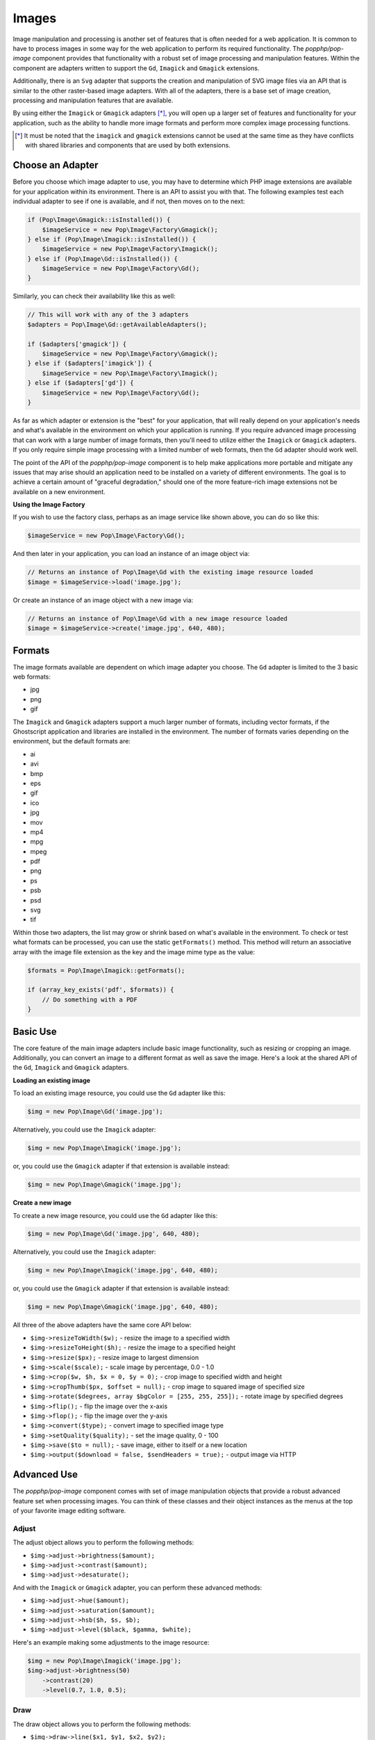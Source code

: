 Images
======

Image manipulation and processing is another set of features that is often needed for a web
application. It is common to have to process images in some way for the web application to
perform its required functionality. The `popphp/pop-image` component provides that functionality
with a robust set of image processing and manipulation features. Within the component are
adapters written to support the ``Gd``, ``Imagick`` and ``Gmagick`` extensions.

Additionally, there is an ``Svg`` adapter that supports the creation and manipulation of SVG image
files via an API that is similar to the other raster-based image adapters. With all of the adapters,
there is a base set of image creation, processing and manipulation features that are available.

By using either the ``Imagick`` or ``Gmagick`` adapters [*]_, you will open up a larger set of
features and functionality for your application, such as the ability to handle more image formats
and perform more complex image processing functions.

.. [*] It must be noted that the ``imagick`` and ``gmagick`` extensions cannot be used at the same
       time as they have conflicts with shared libraries and components that are used by both extensions.

Choose an Adapter
-----------------

Before you choose which image adapter to use, you may have to determine which PHP image extensions are
available for your application within its environment. There is an API to assist you with that. The following
examples test each individual adapter to see if one is available, and if not, then moves on to the next:

.. code-block:: php

    if (Pop\Image\Gmagick::isInstalled()) {
        $imageService = new Pop\Image\Factory\Gmagick();
    } else if (Pop\Image\Imagick::isInstalled()) {
        $imageService = new Pop\Image\Factory\Imagick();
    } else if (Pop\Image\Gd::isInstalled()) {
        $imageService = new Pop\Image\Factory\Gd();
    }

Similarly, you can check their availability like this as well:

.. code-block:: php

    // This will work with any of the 3 adapters
    $adapters = Pop\Image\Gd::getAvailableAdapters();

    if ($adapters['gmagick']) {
        $imageService = new Pop\Image\Factory\Gmagick();
    } else if ($adapters['imagick']) {
        $imageService = new Pop\Image\Factory\Imagick();
    } else if ($adapters['gd']) {
        $imageService = new Pop\Image\Factory\Gd();
    }

As far as which adapter or extension is the "best" for your application, that will really depend on your
application's needs and what's available in the environment on which your application is running. If you require
advanced image processing that can work with a large number of image formats, then you'll need to utilize either
the ``Imagick`` or ``Gmagick`` adapters. If you only require simple image processing with a limited number of
web formats, then the ``Gd`` adapter should work well.

The point of the API of the `popphp/pop-image` component is to help make applications more portable and mitigate
any issues that may arise should an application need to be installed on a variety of different environments.
The goal is to achieve a certain amount of "graceful degradation," should one of the more feature-rich image
extensions not be available on a new environment.

**Using the Image Factory**

If you wish to use the factory class, perhaps as an image service like shown above, you can do so like this:

.. code-block:: php

    $imageService = new Pop\Image\Factory\Gd();

And then later in your application, you can load an instance of an image object via:

.. code-block:: php

    // Returns an instance of Pop\Image\Gd with the existing image resource loaded
    $image = $imageService->load('image.jpg');

Or create an instance of an image object with a new image via:

.. code-block:: php

    // Returns an instance of Pop\Image\Gd with a new image resource loaded
    $image = $imageService->create('image.jpg', 640, 480);

Formats
-------

The image formats available are dependent on which image adapter you choose. The ``Gd`` adapter is limited
to the 3 basic web formats:

- jpg
- png
- gif

The ``Imagick`` and ``Gmagick`` adapters support a much larger number of formats, including vector formats,
if the Ghostscript application and libraries are installed in the environment. The number of formats varies
depending on the environment, but the default formats are:

- ai
- avi
- bmp
- eps
- gif
- ico
- jpg
- mov
- mp4
- mpg
- mpeg
- pdf
- png
- ps
- psb
- psd
- svg
- tif

Within those two adapters, the list may grow or shrink based on what's available in the environment. To check
or test what formats can be processed, you can use the static ``getFormats()`` method. This method will return
an associative array with the image file extension as the key and the image mime type as the value:

.. code-block:: php

    $formats = Pop\Image\Imagick::getFormats();

    if (array_key_exists('pdf', $formats)) {
        // Do something with a PDF
    }

Basic Use
---------

The core feature of the main image adapters include basic image functionality, such as resizing or cropping
an image. Additionally, you can convert an image to a different format as well as save the image. Here's a
look at the shared API of the ``Gd``, ``Imagick`` and ``Gmagick`` adapters.

**Loading an existing image**

To load an existing image resource, you could use the ``Gd`` adapter like this:

.. code-block:: php

    $img = new Pop\Image\Gd('image.jpg');

Alternatively, you could use the ``Imagick`` adapter:

.. code-block:: php

    $img = new Pop\Image\Imagick('image.jpg');

or, you could use the ``Gmagick`` adapter if that extension is available instead:

.. code-block:: php

    $img = new Pop\Image\Gmagick('image.jpg');

**Create a new image**

To create a new image resource, you could use the ``Gd`` adapter like this:

.. code-block:: php

    $img = new Pop\Image\Gd('image.jpg', 640, 480);

Alternatively, you could use the ``Imagick`` adapter:

.. code-block:: php

    $img = new Pop\Image\Imagick('image.jpg', 640, 480);

or, you could use the ``Gmagick`` adapter if that extension is available instead:

.. code-block:: php

    $img = new Pop\Image\Gmagick('image.jpg', 640, 480);

All three of the above adapters have the same core API below:

* ``$img->resizeToWidth($w);`` - resize the image to a specified width
* ``$img->resizeToHeight($h);`` - resize the image to a specified height
* ``$img->resize($px);`` - resize image to largest dimension
* ``$img->scale($scale);`` - scale image by percentage, 0.0 - 1.0
* ``$img->crop($w, $h, $x = 0, $y = 0);`` - crop image to specified width and height
* ``$img->cropThumb($px, $offset = null);`` - crop image to squared image of specified size
* ``$img->rotate($degrees, array $bgColor = [255, 255, 255]);`` - rotate image by specified degrees
* ``$img->flip();`` - flip the image over the x-axis
* ``$img->flop();`` - flip the image over the y-axis
* ``$img->convert($type);`` - convert image to specified image type
* ``$img->setQuality($quality);`` - set the image quality, 0 - 100
* ``$img->save($to = null);`` - save image, either to itself or a new location
* ``$img->output($download = false, $sendHeaders = true);`` - output image via HTTP

Advanced Use
------------

The `popphp/pop-image` component comes with set of image manipulation objects that provide a robust
advanced feature set when processing images. You can think of these classes and their object instances
as the menus at the top of your favorite image editing software.

Adjust
~~~~~~

The adjust object allows you to perform the following methods:

* ``$img->adjust->brightness($amount);``
* ``$img->adjust->contrast($amount);``
* ``$img->adjust->desaturate();``

And with the ``Imagick`` or ``Gmagick`` adapter, you can perform these advanced methods:

* ``$img->adjust->hue($amount);``
* ``$img->adjust->saturation($amount);``
* ``$img->adjust->hsb($h, $s, $b);``
* ``$img->adjust->level($black, $gamma, $white);``

Here's an example making some adjustments to the image resource:

.. code-block:: php

    $img = new Pop\Image\Imagick('image.jpg');
    $img->adjust->brightness(50)
        ->contrast(20)
        ->level(0.7, 1.0, 0.5);

Draw
~~~~

The draw object allows you to perform the following methods:

* ``$img->draw->line($x1, $y1, $x2, $y2);``
* ``$img->draw->rectangle($x, $y, $w, $h = null);``
* ``$img->draw->square($x, $y, $w);``
* ``$img->draw->ellipse($x, $y, $w, $h = null);``
* ``$img->draw->circle($x, $y, $w);``
* ``$img->draw->arc($x, $y, $start, $end, $w, $h = null);``
* ``$img->draw->chord($x, $y, $start, $end, $w, $h = null);``
* ``$img->draw->pie($x, $y, $start, $end, $w, $h = null);``
* ``$img->draw->polygon($points);``

And with the ``Imagick`` or ``Gmagick`` adapter, you can perform these advanced methods:

* ``$img->draw->roundedRectangle($x, $y, $w, $h = null, $rx = 10, $ry = null);``
* ``$img->draw->roundedSquare($x, $y, $w, $rx = 10, $ry = null);``

Here's an example drawing some different shapes with different styles on the image resource:

.. code-block:: php

    $img = new Pop\Image\Imagick('image.jpg');
    $img->draw->setFillColor(255, 0, 0);
        ->draw->setStrokeColor(0, 0, 0);
        ->draw->setStrokeWidth(5);
        ->draw->rectangle(100, 100, 320, 240);
        ->draw->circle(400, 300, 50);

Effect
~~~~~~

The effect object allows you to perform the following methods:

* ``$img->effect->border(array $color, $w, $h = null);``
* ``$img->effect->fill($r, $g, $b);``
* ``$img->effect->radialGradient(array $color1, array $color2);``
* ``$img->effect->verticalGradient(array $color1, array $color2);``
* ``$img->effect->horizontalGradient(array $color1, array $color2);``
* ``$img->effect->linearGradient(array $color1, array $color2, $vertical = true);``

Here's an example applying some different effects to the image resource:

.. code-block:: php

    $img = new Pop\Image\Imagick('image.jpg');
    $img->effect->verticalGradient([255, 0, 0], [0, 0, 255]);

Filter
~~~~~~

Each filter object is more specific for each image adapter. While a number of the available
filter methods are available in all 3 of the image adapters, some of their signatures vary
due the requirements of the underlying image extension.

The ``Gd` filter object allows you to perform the following methods:

* ``$img->filter->blur($amount, $type = IMG_FILTER_GAUSSIAN_BLUR);``
* ``$img->filter->sharpen($amount);``
* ``$img->filter->negate();``
* ``$img->filter->colorize($r, $g, $b);``
* ``$img->filter->pixelate($px);``
* ``$img->filter->pencil();``

The ``Imagick` filter object allows you to perform the following methods:

* ``$img->filter->blur($radius = 0, $sigma = 0, $channel = \Imagick::CHANNEL_ALL);``
* ``$img->filter->adaptiveBlur($radius = 0, $sigma = 0, $channel = \Imagick::CHANNEL_DEFAULT);``
* ``$img->filter->gaussianBlur($radius = 0, $sigma = 0, $channel = \Imagick::CHANNEL_ALL);``
* ``$img->filter->motionBlur($radius = 0, $sigma = 0, $angle = 0, $channel = \Imagick::CHANNEL_DEFAULT);``
* ``$img->filter->radialBlur($angle = 0, $channel = \Imagick::CHANNEL_ALL);``
* ``$img->filter->sharpen($radius = 0, $sigma = 0, $channel = \Imagick::CHANNEL_ALL);``
* ``$img->filter->negate();``
* ``$img->filter->paint($radius);``
* ``$img->filter->posterize($levels, $dither = false);``
* ``$img->filter->noise($type = \Imagick::NOISE_MULTIPLICATIVEGAUSSIAN, $channel = \Imagick::CHANNEL_DEFAULT);``
* ``$img->filter->diffuse($radius);``
* ``$img->filter->skew($x, $y, $color = 'rgb(255, 255, 255)');``
* ``$img->filter->swirl($degrees);``
* ``$img->filter->wave($amp, $length);``
* ``$img->filter->pixelate($w, $h = null);``
* ``$img->filter->pencil($radius, $sigma, $angle);``

The ``Gmagick` filter object allows you to perform the following methods:

* ``$img->filter->blur($radius = 0, $sigma = 0, $channel = \Gmagick::CHANNEL_ALL);``
* ``$img->filter->motionBlur($radius = 0, $sigma = 0, $angle = 0);``
* ``$img->filter->radialBlur($angle = 0, $channel = \Gmagick::CHANNEL_ALL);``
* ``$img->filter->sharpen($radius = 0, $sigma = 0, $channel = \Gmagick::CHANNEL_ALL);``
* ``$img->filter->negate();``
* ``$img->filter->paint($radius);``
* ``$img->filter->noise($type = \Gmagick::NOISE_MULTIPLICATIVEGAUSSIAN);``
* ``$img->filter->diffuse($radius);``
* ``$img->filter->skew($x, $y, $color = 'rgb(255, 255, 255)');``
* ``$img->filter->solarize($threshold);``
* ``$img->filter->swirl($degrees);``
* ``$img->filter->pixelate($w, $h = null);``

Here's an example applying some different filters to the image resource:

.. code-block:: php

    $img = new Pop\Image\Imagick('image.jpg');
    $img->filter->gaussianBlur(10)
        ->swirl(45)
        ->negate();

Layer
~~~~~

The layer object allows you to perform the following methods:

* ``$img->layer->overlay($image, $x = 0, $y = 0);``

And with the ``Imagick`` or ``Gmagick`` adapter, you can perform this advanced method:

* ``$img->layer->flatten();``

Here's an example working with layers over the image resource:

.. code-block:: php

    $img = new Pop\Image\Imagick('image.psd');
    $img->layer->overlay('watermark.png', 50, 50)
        ->flatten();

Type
~~~~

The type object allows you to perform the following methods:

* ``$img->type->font($font);`` - set the font
* ``$img->type->size($size);`` - set the font size
* ``$img->type->x($x);`` - set the x-position of the text string
* ``$img->type->y($y);`` - set the y-position of the text string
* ``$img->type->xy($x, $y);`` - set both the x- and y-position together
* ``$img->type->rotate($degrees);`` - set the amount of degrees in which to rotate the text string
* ``$img->type->text($string);`` - place the string on the image, using the defined parameters

Here's an example working with text over the image resource:

.. code-block:: php

    $img = new Pop\Image\Imagick('image.jpg');
    $img->type->setFillColor(128, 128, 128)
        ->size(12)
        ->font('fonts/Arial.ttf')
        ->xy(40, 120)
        ->text('Hello World!');

SVG
---

The ``Svg`` adapter has an API that is similar to the raster-based adapters, but is different in other
areas in that is processing and manipulating a vector image object instead of a bitmap one.

Creating a new SVG image resource is similar to the other adapters:

.. code-block:: php

    $svg = new Pop\Image\Svg('image.svg', 640, 480);

as is loading an existing SVG image resource as well:

.. code-block:: php

    $svg = new Pop\Image\Imagick('image.svg');

The core API of the ``Svg`` adapter looks like this:

* ``$svg->save($to = null);``
* ``$svg->output($download = false, $sendHeaders = true);``

From there the ``Svg`` adapter has 3 of the advanced manipulation objects available to it: draw, effect
and type.

Draw
~~~~

The draw object allows you to perform the following methods:

* ``$svg->draw->line($x1, $y1, $x2, $y2);``
* ``$svg->draw->rectangle($x, $y, $w, $h = null);``
* ``$svg->draw->square($x, $y, $w);``
* ``$svg->draw->roundedRectangle($x, $y, $w, $h = null, $rx = 10, $ry = null);``
* ``$svg->draw->roundedSquare($x, $y, $w, $rx = 10, $ry = null);``
* ``$svg->draw->ellipse($x, $y, $w, $h = null);``
* ``$svg->draw->circle($x, $y, $w);``
* ``$svg->draw->arc($x, $y, $start, $end, $w, $h = null);``
* ``$svg->draw->polygon($points);``

Here's an example drawing some different shapes with different styles on the image resource:

.. code-block:: php

    $svg = new Pop\Image\Svg('image.svg');
    $svg->draw->setFillColor(255, 0, 0);
        ->draw->setStrokeColor(0, 0, 0);
        ->draw->setStrokeWidth(5);
        ->draw->rectangle(100, 100, 320, 240);
        ->draw->circle(400, 300, 50);

Effect
~~~~~~

The effect object allows you to perform the following methods:

* ``$svg->effect->border(array $color, $w, $dashLen = null, $dashGap = null);``
* ``$svg->effect->fill($r, $g, $b);``
* ``$svg->effect->radialGradient(array $color1, array $color2, $opacity = 1.0);``
* ``$svg->effect->verticalGradient(array $color1, array $color2, $opacity = 1.0);``
* ``$svg->effect->horizontalGradient(array $color1, array $color2, $opacity = 1.0);``
* ``$svg->effect->linearGradient(array $color1, array $color2, $opacity = 1.0, $vertical = true);``

Here's an example applying some different effects to the image resource:

.. code-block:: php

    $svg = new Pop\Image\Svg('image.svg');
    $svg->effect->verticalGradient([255, 0, 0], [0, 0, 255]);

Type
~~~~

The type object allows you to perform the following methods:

* ``$svg->type->font($font);`` - set the font
* ``$svg->type->size($size);`` - set the font size
* ``$svg->type->x($x);`` - set the x-position of the text string
* ``$svg->type->y($y);`` - set the y-position of the text string
* ``$svg->type->xy($x, $y);`` - set both the x- and y-position together
* ``$svg->type->rotate($degrees);`` - set the amount of degrees in which to rotate the text string
* ``$svg->type->text($string);`` - place the string on the image, using the defined parameters

Here's an example working with text over the image resource:

.. code-block:: php

    $svg = new Pop\Image\Svg('image.svg');
    $svg->type->setFillColor(128, 128, 128)
        ->size(12)
        ->font('Arial')
        ->xy(40, 120)
        ->text('Hello World!');

Extending the Component
-----------------------